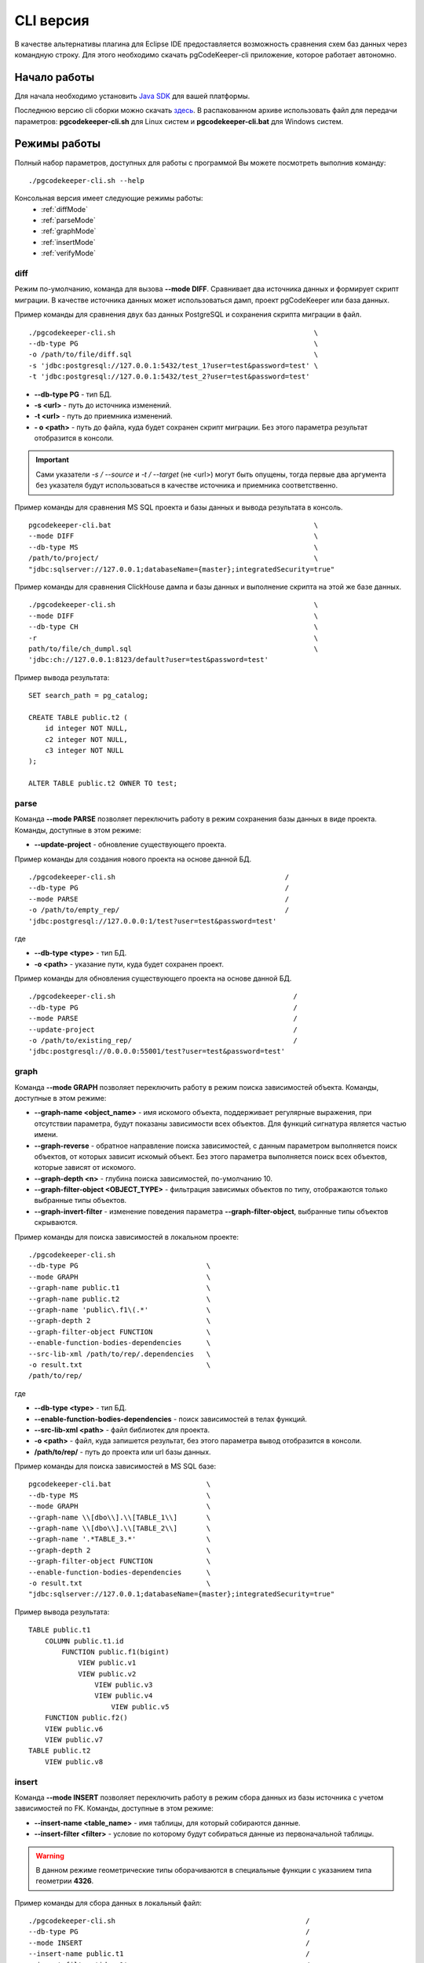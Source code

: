 .. _cliVersion :

==========
CLI версия
==========

В качестве альтернативы плагина для Eclipse IDE предоставляется возможность сравнения схем баз данных через командную строку. Для этого необходимо скачать pgCodeKeeper-cli приложение, которое работает автономно.

Начало работы
~~~~~~~~~~~~~

Для начала необходимо установить `Java SDK <https://adoptium.net/temurin/releases/>`_ для вашей платформы.

Последнюю версию cli сборки можно скачать `здесь <https://github.com/pgcodekeeper/pgcodekeeper/releases>`_. В распакованном архиве использовать файл для передачи параметров: **pgcodekeeper-cli.sh** для Linux систем и **pgcodekeeper-cli.bat** для Windows систем.

Режимы работы
~~~~~~~~~~~~~

Полный набор параметров, доступных для работы с программой Вы можете посмотреть выполнив команду:
::

 ./pgcodekeeper-cli.sh --help

Консольная версия имеет следующие режимы работы:
 - :ref:`diffMode`
 - :ref:`parseMode`
 - :ref:`graphMode`
 - :ref:`insertMode`
 - :ref:`verifyMode`

.. _diffMode :

diff
""""

Режим по-умолчанию, команда для вызова **--mode DIFF**. Сравнивает два источника данных и формирует скрипт миграции. В качестве источника данных может использоваться дамп, проект pgCodeKeeper или база данных.

Пример команды для сравнения двух баз данных PostgreSQL и сохранения скрипта миграции в файл.
::

 ./pgcodekeeper-cli.sh                                                \
 --db-type PG                                                         \
 -o /path/to/file/diff.sql                                            \
 -s 'jdbc:postgresql://127.0.0.1:5432/test_1?user=test&password=test' \
 -t 'jdbc:postgresql://127.0.0.1:5432/test_2?user=test&password=test'

- **--db-type PG** - тип БД.
- **-s <url>** - путь до источника изменений. 
- **-t <url>** - путь до приемника изменений. 
- **- o <path>** - путь до файла, куда будет сохранен скрипт миграции. Без этого параметра результат отобразится в консоли.

.. important:: Сами указатели `-s / --source` и `-t / --target` (не <url>) могут быть опущены, тогда первые два аргумента без указателя будут использоваться в качестве источника и приемника соответственно.

Пример команды для сравнения MS SQL проекта и базы данных и вывода результата в консоль.
::

 pgcodekeeper-cli.bat                                                 \
 --mode DIFF                                                          \
 --db-type MS                                                         \
 /path/to/project/                                                    \
 "jdbc:sqlserver://127.0.0.1;databaseName={master};integratedSecurity=true"


Пример команды для сравнения ClickHouse дампа и базы данных и выполнение скрипта на этой же базе данных.
::

 ./pgcodekeeper-cli.sh                                                \
 --mode DIFF                                                          \
 --db-type CH                                                         \
 -r                                                                   \
 path/to/file/ch_dumpl.sql                                            \
 'jdbc:ch://127.0.0.1:8123/default?user=test&password=test'


Пример вывода результата:
::

    SET search_path = pg_catalog;

    CREATE TABLE public.t2 (
        id integer NOT NULL,
        c2 integer NOT NULL,
        c3 integer NOT NULL
    );

    ALTER TABLE public.t2 OWNER TO test;

.. _parseMode :

parse
"""""

Команда **--mode PARSE** позволяет переключить работу в режим сохранения базы данных в виде проекта. Команды, доступные в этом режиме:

- **--update-project** - обновление существующего проекта.

Пример команды для создания нового проекта на основе данной БД.
::

  ./pgcodekeeper-cli.sh                                         /
  --db-type PG                                                  /
  --mode PARSE                                                  /
  -o /path/to/empty_rep/                                        /
  'jdbc:postgresql://127.0.0.0:1/test?user=test&password=test'

где

- **--db-type <type>** - тип БД.
- **-o <path>** - указание пути, куда будет сохранен проект.

Пример команды для обновления существующего проекта на основе данной БД.
::

  ./pgcodekeeper-cli.sh                                           /
  --db-type PG                                                    /
  --mode PARSE                                                    /
  --update-project                                                /
  -o /path/to/existing_rep/                                       /
  'jdbc:postgresql://0.0.0.0:55001/test?user=test&password=test'

.. _graphMode :

graph
"""""

Команда **--mode GRAPH** позволяет переключить работу в режим поиска зависимостей объекта. Команды, доступные в этом режиме:

- **--graph-name <object_name>**  - имя искомого объекта, поддерживает регулярные выражения, при отсутствии параметра, будут показаны зависимости всех объектов. Для функций сигнатура является частью имени.
- **--graph-reverse**  - обратное направление поиска зависимостей, с данным параметром выполняется поиск объектов, от которых зависит искомый объект. Без этого параметра выполняется поиск всех объектов, которые зависят от искомого.
- **--graph-depth <n>** - глубина поиска зависимостей, по-умолчанию 10.
- **--graph-filter-object <OBJECT_TYPE>** - фильтрация зависимых объектов по типу, отображаются только выбранные типы объектов.
- **--graph-invert-filter** - изменение поведения параметра **--graph-filter-object**, выбранные типы объектов скрываются.

Пример команды для поиска зависимостей в локальном проекте:
::

 ./pgcodekeeper-cli.sh
 --db-type PG                               \
 --mode GRAPH                               \
 --graph-name public.t1                     \
 --graph-name public.t2                     \
 --graph-name 'public\.f1\(.*'              \
 --graph-depth 2                            \
 --graph-filter-object FUNCTION             \
 --enable-function-bodies-dependencies      \
 --src-lib-xml /path/to/rep/.dependencies   \
 -o result.txt                              \
 /path/to/rep/

где

- **--db-type <type>** - тип БД.
- **--enable-function-bodies-dependencies** - поиск зависимостей в телах функций.
- **--src-lib-xml <path>** - файл библиотек для проекта.
- **-o <path>** - файл, куда запишется результат, без этого параметра вывод отобразится в консоли.
- **/path/to/rep/** - путь до проекта или url базы данных.

Пример команды для поиска зависимостей в MS SQL базе:
::

 pgcodekeeper-cli.bat                       \
 --db-type MS                               \
 --mode GRAPH                               \
 --graph-name \\[dbo\\].\\[TABLE_1\\]       \
 --graph-name \\[dbo\\].\\[TABLE_2\\]       \
 --graph-name '.*TABLE_3.*'                 \
 --graph-depth 2                            \
 --graph-filter-object FUNCTION             \
 --enable-function-bodies-dependencies      \
 -o result.txt                              \
 "jdbc:sqlserver://127.0.0.1;databaseName={master};integratedSecurity=true"


Пример вывода результата:
::

    TABLE public.t1
        COLUMN public.t1.id
            FUNCTION public.f1(bigint)
                VIEW public.v1
                VIEW public.v2
                    VIEW public.v3
                    VIEW public.v4
                        VIEW public.v5
        FUNCTION public.f2()
        VIEW public.v6
        VIEW public.v7
    TABLE public.t2
        VIEW public.v8

.. _insertMode :

insert
""""""

Команда **--mode INSERT** позволяет переключить работу в режим сбора данных из базы источника с учетом зависимостей по FK. Команды, доступные в этом режиме:

- **--insert-name <table_name>** - имя таблицы, для который собираются данные.
- **--insert-filter <filter>** - условие по которому будут собираться данные из первоначальной таблицы.

.. warning:: В данном режиме геометрические типы оборачиваются в специальные функции с указанием типа геометрии **4326**.

Пример команды для сбора данных в локальный файл:
::

  ./pgcodekeeper-cli.sh                                              /
  --db-type PG                                                       /
  --mode INSERT                                                      /
  --insert-name public.t1                                            /
  --insert-filter 'id = 1'                                           /
  -X                                                                 /
  -o result.txt                                                      /
  'jdbc:postgresql://127.0.0.1:5432/test?user=test&password=test'

где

- **--db-type <type>** - тип БД.
- **-X** - оборачивает сгенерированный скрипт в транзакцию.
- **-o <path>** - файл, куда запишется результат, без этого параметра вывод отобразится в консоли.

Пример команды для сбора данных и выполнения скрипта в БД:
::

  ./pgcodekeeper-cli.sh                                                        /
  --db-type MS                                                                 /
  --mode INSERT                                                                /
  --insert-name '[dbo].[TABLE_1]'                                              /
  --insert-filter 'id = 1'                                                     /
  -X                                                                           /
  -R 'jdbc:sqlserver://127.0.0.1;databaseName=testdb;user=user;password=pass'  /
  'jdbc:sqlserver://127.0.0.1;databaseName={master};integratedSecurity=true'

где

- **-R <url>** - база данных, в которой будет выполнен полученный скрипт.

Пример вывода результата:

::

   START TRANSACTION;

   INSERT INTO public.t2 (id, c2, c3)
   VALUES (1, NULL, 1)
   ON CONFLICT DO NOTHING;

   INSERT INTO public.t1 (id, c2, c3)
   VALUES (1, 1, 1)
   ON CONFLICT DO NOTHING;

   UPDATE public.t2 SET c2 = 1 WHERE id = 1;

   COMMIT TRANSACTION;


.. _verifyMode :

verify (beta)
"""""""""""""

Команда **--mode VERIFY** позволяет переключить работу в режим верификации SQL кода по набору правил. Команды, доступные в этом режиме:

- **--verify-source <path>** - путь к директории или файлу с исходниками для проверки.
- **--verify-rule-set <path>** - путь к файлу с правилами.

Правила настраиваются с помощью файла с расширением properties, который представляет собой список пар ключ-значение. Список доступных ключей:

.. list-table::
   :widths: 35 10 12 43
   :header-rows: 1

   * - Правило
     - Тип значения
     - Значение по умолчанию
     - Описание
   * - check_quotes_in_table_column
     - boolean
     - false
     - проверка отсутствия кавычек в имени столбца таблицы
   * - check_semicolon_after_simple_sql
     - boolean
     - false
     - проверка символа ; после простого sql-выражения в теле функции
   * - check_space_after_if
     - boolean
     - false
     - проверка наличия пробела после if в теле функции
   * - check_space_on_math
     - boolean
     - false
     - проверка наличия пробелов до и после математических выражений в теле функции
   * - check_space_after_comma
     - boolean
     - false
     - проверка наличия пробела после запятой в теле функции
   * - check_temp_table
     - boolean
     - false
     - проверка наличия созданий не temp таблицы в теле функции
   * - check_indents
     - boolean
     - false
     - проверка отступов в теле функции (в разработке)
   * - indent_size
     - integer
     - 2
     - значение отступа в теле функции, используется с check_indents (в разработке)
   * - cyclomatic_complexity
     - integer
     - -1
     - максимально допустимая вложенность кода в теле функции
   * - max_function_length
     - integer
     - -1
     - максимальная длина тела функции (в строках)
   * - max_function_params
     - integer
     - -1
     - максимальное количество входных параметров функции (без учета OUT параметров)
   * - method_count
     - integer
     - -1
     - максимально допустимое количество выражений в функции
   * - deny_grant
     - list
     - `-`
     - список пользователей, которым запрещено выдавать права
   * - allowed_function_start
     - list
     - `-`
     - список допустимых значений, с которых может начинаться функция и проверка наличия переноса в начале функции

Пример файла с настройками

::

  check_case_without_else = true
  check_quotes_in_table_column = true
  check_semicolon_after_simple_sql = true
  check_space_after_if = true
  check_space_on_math = true
  check_space_after_comma = true
  check_temp_table = true
  cyclomatic_complexity = 5
  max_function_length = 150
  max_function_params = 4
  method_count = 40
  allowed_function_start = $$, $_$, $BODY$
  deny_grant = Public, user0

Пример команды для верификации кода:

::

  ./pgcodekeeper-cli.sh                      \
  --mode verify                              \
  --verify-rule-set rules.properties         \
  --verify-source file1.sql                  \
  --verify-source file2.sql                  \
  --verify-source dir

Пример вывода результата

::

  file1.sql line 1:1 A function have 7 parameters. There should be no more than 4 input parameters.
  file1.sql line 20:5 Using the case block without the else block is not allowed.
  file1.sql line 39:12 Creating only a temporary table is allowed.
  file1.sql line 48:9 There should be no quotation marks in the table column name.
  file1.sql line 49:9 There should be no quotation marks in the table column name.
  file1.sql line 34:7 Warning: Not space after 'if' keyword.
  file1.sql line 42:6 There must be spaces between math expressions.
  file1.sql line 42:7 There must be spaces between math expressions.
  file1.sql line 43:6 There must be spaces between math expressions.
  file1.sql line 43:7 There must be spaces between math expressions.
  file1.sql line 43:8 There must be spaces between math expressions.
  file1.sql line 43:11 There must be spaces between math expressions.
  file1.sql line 43:12 There must be spaces between math expressions.
  file1.sql line 43:16 There must be spaces between math expressions.
  file1.sql line 50:48 Warning: Not space after comma.
  file1.sql line 12:12 Warning: Function body must be start on: [$$, $_$, $body$].
  file1.sql line 1:1 The method has an NCSS line count 47 expressions. There should be no more than 40 expressions.

vmargs
~~~~~~
Все параметры после специального параметра **-vmargs** будут переданы VM.

Использование с ограничениями потребляемой памяти:

::

 ./pgcodekeeper-cli.sh 1.sql 2.sql -vmargs -Xms256m -Xmx2g

Параметр VM *ru.taximaxim.codekeeper.parser.poolsize* позволяет указать количество потоков парсера:

::

 ./pgcodekeeper-cli.sh 1.sql 2.sql -vmargs -Dru.taximaxim.codekeeper.parser.poolsize=5

Параметр VM *-Dlogging.config* используется для передачи настроек конфигурации логирования. Этот параметр позволяет указать файл с конфигурацией логирования, если вы хотите использовать свои настройки вместо дефолтных.

Пример использования параметра *-Dlogging.config*:

Чтобы использовать этот параметр, при запуске необходимо указать его с полным путем к файлу конфигурации *logback.xml*.
Пример:

::

 ./pgcodekeeper-cli.sh 1.sql 2.sql -vmargs -Dlogging.config=home/user/configs/logback.xml
